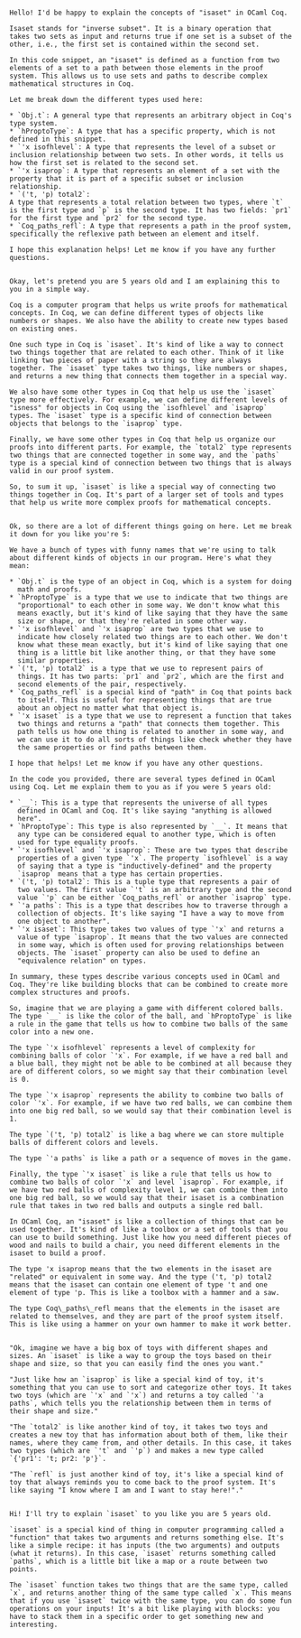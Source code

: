 #+begin_src output

Hello! I'd be happy to explain the concepts of "isaset" in OCaml Coq.

Isaset stands for "inverse subset". It is a binary operation that takes two sets as input and returns true if one set is a subset of the other, i.e., the first set is contained within the second set.

In this code snippet, an "isaset" is defined as a function from two elements of a set to a path between those elements in the proof system. This allows us to use sets and paths to describe complex mathematical structures in Coq.

Let me break down the different types used here:

* `Obj.t`: A general type that represents an arbitrary object in Coq's type system.
* `hProptoType`: A type that has a specific property, which is not defined in this snippet.
* `'x isofhlevel`: A type that represents the level of a subset or inclusion relationship between two sets. In other words, it tells us how the first set is related to the second set.
* `'x isaprop`: A type that represents an element of a set with the property that it is part of a specific subset or inclusion relationship.
* `('t, 'p) total2`:
A type that represents a total relation between two types, where `t`
is the first type and `p` is the second type. It has two fields: `pr1`
for the first type and `pr2` for the second type.
* `Coq_paths_refl`: A type that represents a path in the proof system, specifically the reflexive path between an element and itself.

I hope this explanation helps! Let me know if you have any further questions.
#+end_src
#+begin_src output

Okay, let's pretend you are 5 years old and I am explaining this to
you in a simple way.

Coq is a computer program that helps us write proofs for mathematical
concepts. In Coq, we can define different types of objects like
numbers or shapes. We also have the ability to create new types based
on existing ones.

One such type in Coq is `isaset`. It's kind of like a way to connect
two things together that are related to each other. Think of it like
linking two pieces of paper with a string so they are always
together. The `isaset` type takes two things, like numbers or shapes,
and returns a new thing that connects them together in a special way.

We also have some other types in Coq that help us use the `isaset`
type more effectively. For example, we can define different levels of
"isness" for objects in Coq using the `isofhlevel` and `isaprop`
types. The `isaset` type is a specific kind of connection between
objects that belongs to the `isaprop` type.

Finally, we have some other types in Coq that help us organize our
proofs into different parts. For example, the `total2` type represents
two things that are connected together in some way, and the `paths`
type is a special kind of connection between two things that is always
valid in our proof system.

So, to sum it up, `isaset` is like a special way of connecting two
things together in Coq. It's part of a larger set of tools and types
that help us write more complex proofs for mathematical concepts.
#+end_src
#+begin_src output

Ok, so there are a lot of different things going on here. Let me break it down for you like you're 5:

We have a bunch of types with funny names that we're using to talk about different kinds of objects in our program. Here's what they mean:

* `Obj.t` is the type of an object in Coq, which is a system for doing
  math and proofs.
* `hProptoType` is a type that we use to indicate that two things are
  "proportional" to each other in some way. We don't know what this
  means exactly, but it's kind of like saying that they have the same
  size or shape, or that they're related in some other way.
* `'x isofhlevel` and `'x isaprop` are two types that we use to
  indicate how closely related two things are to each other. We don't
  know what these mean exactly, but it's kind of like saying that one
  thing is a little bit like another thing, or that they have some
  similar properties.
* `('t, 'p) total2` is a type that we use to represent pairs of
  things. It has two parts: `pr1` and `pr2`, which are the first and
  second elements of the pair, respectively.
* `Coq_paths_refl` is a special kind of "path" in Coq that points back
  to itself. This is useful for representing things that are true
  about an object no matter what that object is.
* `'x isaset` is a type that we use to represent a function that takes
  two things and returns a "path" that connects them together. This
  path tells us how one thing is related to another in some way, and
  we can use it to do all sorts of things like check whether they have
  the same properties or find paths between them.

I hope that helps! Let me know if you have any other questions.
#+end_src
#+begin_src output
In the code you provided, there are several types defined in OCaml using Coq. Let me explain them to you as if you were 5 years old:

* `__`: This is a type that represents the universe of all types
  defined in OCaml and Coq. It's like saying "anything is allowed
  here".
* `hProptoType`: This type is also represented by `__`. It means that
  any type can be considered equal to another type, which is often
  used for type equality proofs.
* `'x isofhlevel` and `'x isaprop`: These are two types that describe
  properties of a given type `'x`. The property `isofhlevel` is a way
  of saying that a type is "inductively-defined" and the property
  `isaprop` means that a type has certain properties.
* `('t, 'p) total2`: This is a tuple type that represents a pair of
  two values. The first value `'t` is an arbitrary type and the second
  value `'p` can be either `Coq_paths_refl` or another `isaprop` type.
* `'a paths`: This is a type that describes how to traverse through a
  collection of objects. It's like saying "I have a way to move from
  one object to another".
* `'x isaset`: This type takes two values of type `'x` and returns a
  value of type `isaprop`. It means that the two values are connected
  in some way, which is often used for proving relationships between
  objects. The `isaset` property can also be used to define an
  "equivalence relation" on types.

In summary, these types describe various concepts used in OCaml and Coq. They're like building blocks that can be combined to create more complex structures and proofs.
#+end_src
#+begin_src output
So, imagine that we are playing a game with different colored balls. The type `__` is like the color of the ball, and `hProptoType` is like a rule in the game that tells us how to combine two balls of the same color into a new one.

The type `'x isofhlevel` represents a level of complexity for combining balls of color `'x`. For example, if we have a red ball and a blue ball, they might not be able to be combined at all because they are of different colors, so we might say that their combination level is 0.

The type `'x isaprop` represents the ability to combine two balls of color `'x`. For example, if we have two red balls, we can combine them into one big red ball, so we would say that their combination level is 1.

The type `('t, 'p) total2` is like a bag where we can store multiple
balls of different colors and levels.

The type `'a paths` is like a path or a sequence of moves in the game.

Finally, the type `'x isaset` is like a rule that tells us how to combine two balls of color `'x` and level `isaprop`. For example, if we have two red balls of complexity level 1, we can combine them into one big red ball, so we would say that their isaset is a combination rule that takes in two red balls and outputs a single red ball.
#+end_src
#+begin_src output
In OCaml Coq, an "isaset" is like a collection of things that can be used together. It's kind of like a toolbox or a set of tools that you can use to build something. Just like how you need different pieces of wood and nails to build a chair, you need different elements in the isaset to build a proof.

The type 'x isaprop means that the two elements in the isaset are "related" or equivalent in some way. And the type ('t, 'p) total2 means that the isaset can contain one element of type 't and one element of type 'p. This is like a toolbox with a hammer and a saw.

The type Coq\_paths\_refl means that the elements in the isaset are related to themselves, and they are part of the proof system itself. This is like using a hammer on your own hammer to make it work better.
#+end_src
#+begin_src output

"Ok, imagine we have a big box of toys with different shapes and sizes. An `isaset` is like a way to group the toys based on their shape and size, so that you can easily find the ones you want."

"Just like how an `isaprop` is like a special kind of toy, it's something that you can use to sort and categorize other toys. It takes two toys (which are `'x` and `'x`) and returns a toy called `'a paths`, which tells you the relationship between them in terms of their shape and size."

"The `total2` is like another kind of toy, it takes two toys and creates a new toy that has information about both of them, like their names, where they came from, and other details. In this case, it takes two types (which are `'t` and `'p`) and makes a new type called `{'pr1': 't; pr2: 'p'}`.

"The `refl` is just another kind of toy, it's like a special kind of toy that always reminds you to come back to the proof system. It's like saying "I know where I am and I want to stay here!"."
#+end_src
#+begin_src output

Hi! I'll try to explain `isaset` to you like you are 5 years old.

`isaset` is a special kind of thing in computer programming called a "function" that takes two arguments and returns something else. It's like a simple recipe: it has inputs (the two arguments) and outputs (what it returns). In this case, `isaset` returns something called `paths`, which is a little bit like a map or a route between two points.

The `isaset` function takes two things that are the same type, called `x`, and returns another thing of the same type called `x`. This means that if you use `isaset` twice with the same type, you can do some fun operations on your inputs! It's a bit like playing with blocks: you have to stack them in a specific order to get something new and interesting.
#+end_src
